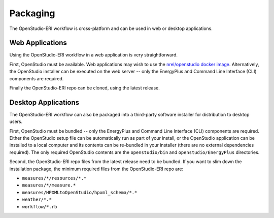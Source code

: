Packaging
=========

The OpenStudio-ERI workflow is cross-platform and can be used in web or desktop applications.

Web Applications
----------------

Using the OpenStudio-ERI workflow in a web application is very straightforward.

First, OpenStudio must be available.
Web applications may wish to use the `nrel/openstudio docker image <https://hub.docker.com/r/nrel/openstudio>`_.
Alternatively, the OpenStudio installer can be executed on the web server -- only the EnergyPlus and Command Line Interface (CLI) components are required.

Finally the OpenStudio-ERI repo can be cloned, using the latest release.

Desktop Applications
--------------------

The OpenStudio-ERI workflow can also be packaged into a third-party software installer for distribution to desktop users.

First, OpenStudio must be bundled -- only the EnergyPlus and Command Line Interface (CLI) components are required.
Either the OpenStudio setup file can be automatically run as part of your install, or the OpenStudio application can be installed to a local computer and its contents can be re-bundled in your installer (there are no external dependencies required).
The only required OpenStudio contents are the ``openstudio/bin`` and ``openstudio/EnergyPlus`` directories.

Second, the OpenStudio-ERI repo files from the latest release need to be bundled.
If you want to slim down the installation package, the minimum required files from the OpenStudio-ERI repo are:

-	``measures/*/resources/*.*``
-	``measures/*/measure.*``
-	``measures/HPXMLtoOpenStudio/hpxml_schema/*.*``
-	``weather/*.*``
-	``workflow/*.rb``
